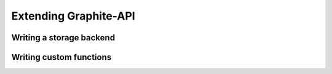 Extending Graphite-API
======================

Writing a storage backend
-------------------------

Writing custom functions
------------------------
